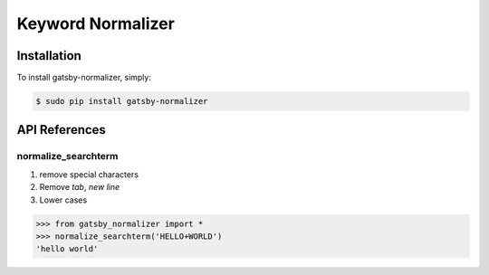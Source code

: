 Keyword Normalizer
===================

Installation
------------

To install gatsby-normalizer, simply:

.. code-block:: bash

    $ sudo pip install gatsby-normalizer

API References
--------------

normalize_searchterm
^^^^^^^^^^^^

1. remove special characters
2. Remove *tab*, *new line*
3. Lower cases

.. code-block:: python

    >>> from gatsby_normalizer import *
    >>> normalize_searchterm('HELLO+WORLD')
    'hello world'
